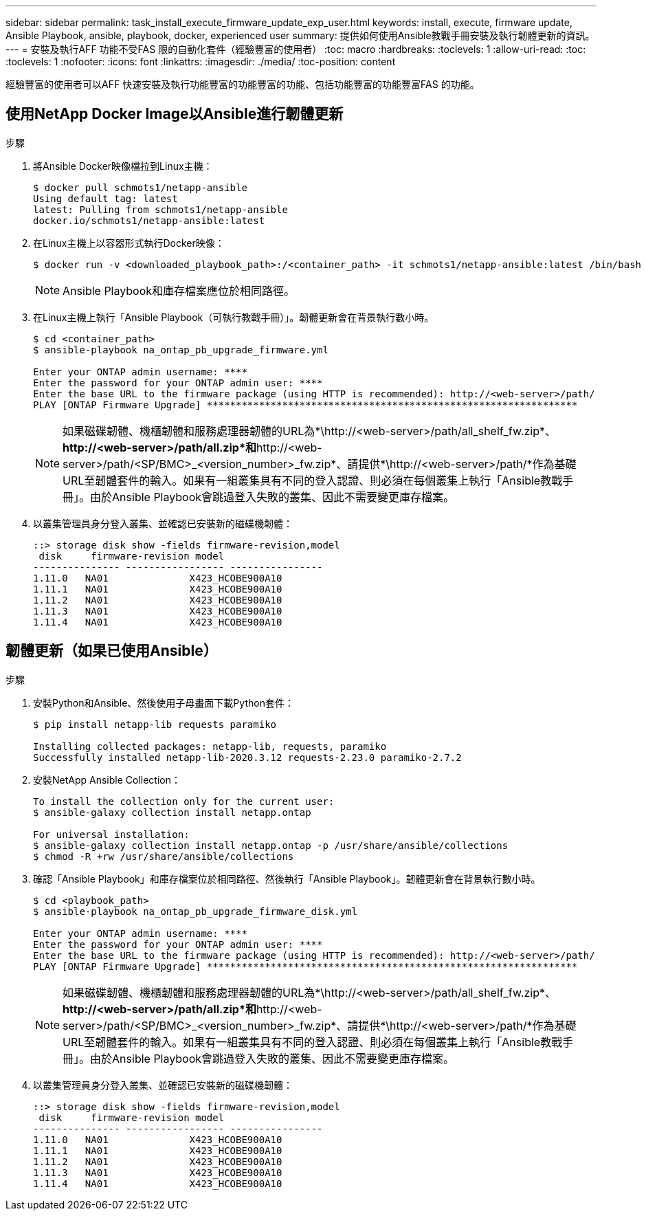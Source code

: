 ---
sidebar: sidebar 
permalink: task_install_execute_firmware_update_exp_user.html 
keywords: install, execute, firmware update, Ansible Playbook, ansible, playbook, docker, experienced user 
summary: 提供如何使用Ansible教戰手冊安裝及執行韌體更新的資訊。 
---
= 安裝及執行AFF 功能不受FAS 限的自動化套件（經驗豐富的使用者）
:toc: macro
:hardbreaks:
:toclevels: 1
:allow-uri-read: 
:toc: 
:toclevels: 1
:nofooter: 
:icons: font
:linkattrs: 
:imagesdir: ./media/
:toc-position: content


[role="lead"]
經驗豐富的使用者可以AFF 快速安裝及執行功能豐富的功能豐富的功能、包括功能豐富的功能豐富FAS 的功能。



== 使用NetApp Docker Image以Ansible進行韌體更新

.步驟
. 將Ansible Docker映像檔拉到Linux主機：
+
[listing]
----
$ docker pull schmots1/netapp-ansible
Using default tag: latest
latest: Pulling from schmots1/netapp-ansible
docker.io/schmots1/netapp-ansible:latest
----
. 在Linux主機上以容器形式執行Docker映像：
+
[listing]
----
$ docker run -v <downloaded_playbook_path>:/<container_path> -it schmots1/netapp-ansible:latest /bin/bash
----
+

NOTE: Ansible Playbook和庫存檔案應位於相同路徑。

. 在Linux主機上執行「Ansible Playbook（可執行教戰手冊）」。韌體更新會在背景執行數小時。
+
[listing]
----
$ cd <container_path>
$ ansible-playbook na_ontap_pb_upgrade_firmware.yml

Enter your ONTAP admin username: ****
Enter the password for your ONTAP admin user: ****
Enter the base URL to the firmware package (using HTTP is recommended): http://<web-server>/path/
PLAY [ONTAP Firmware Upgrade] ****************************************************************
----
+

NOTE: 如果磁碟韌體、機櫃韌體和服務處理器韌體的URL為*\http://<web-server>/path/all_shelf_fw.zip*、*\http://<web-server>/path/all.zip*和*\http://<web-server>/path/<SP/BMC>_<version_number>_fw.zip*、請提供*\http://<web-server>/path/*作為基礎URL至韌體套件的輸入。如果有一組叢集具有不同的登入認證、則必須在每個叢集上執行「Ansible教戰手冊」。由於Ansible Playbook會跳過登入失敗的叢集、因此不需要變更庫存檔案。

. 以叢集管理員身分登入叢集、並確認已安裝新的磁碟機韌體：
+
[listing]
----
::> storage disk show -fields firmware-revision,model
 disk     firmware-revision model
--------------- ----------------- ----------------
1.11.0   NA01              X423_HCOBE900A10
1.11.1   NA01              X423_HCOBE900A10
1.11.2   NA01              X423_HCOBE900A10
1.11.3   NA01              X423_HCOBE900A10
1.11.4   NA01              X423_HCOBE900A10
----




== 韌體更新（如果已使用Ansible）

.步驟
. 安裝Python和Ansible、然後使用子母畫面下載Python套件：
+
[listing]
----
$ pip install netapp-lib requests paramiko

Installing collected packages: netapp-lib, requests, paramiko
Successfully installed netapp-lib-2020.3.12 requests-2.23.0 paramiko-2.7.2
----
. 安裝NetApp Ansible Collection：
+
[listing]
----
To install the collection only for the current user:
$ ansible-galaxy collection install netapp.ontap

For universal installation:
$ ansible-galaxy collection install netapp.ontap -p /usr/share/ansible/collections
$ chmod -R +rw /usr/share/ansible/collections
----
. 確認「Ansible Playbook」和庫存檔案位於相同路徑、然後執行「Ansible Playbook」。韌體更新會在背景執行數小時。
+
[listing]
----
$ cd <playbook_path>
$ ansible-playbook na_ontap_pb_upgrade_firmware_disk.yml

Enter your ONTAP admin username: ****
Enter the password for your ONTAP admin user: ****
Enter the base URL to the firmware package (using HTTP is recommended): http://<web-server>/path/
PLAY [ONTAP Firmware Upgrade] ****************************************************************
----
+

NOTE: 如果磁碟韌體、機櫃韌體和服務處理器韌體的URL為*\http://<web-server>/path/all_shelf_fw.zip*、*\http://<web-server>/path/all.zip*和*\http://<web-server>/path/<SP/BMC>_<version_number>_fw.zip*、請提供*\http://<web-server>/path/*作為基礎URL至韌體套件的輸入。如果有一組叢集具有不同的登入認證、則必須在每個叢集上執行「Ansible教戰手冊」。由於Ansible Playbook會跳過登入失敗的叢集、因此不需要變更庫存檔案。

. 以叢集管理員身分登入叢集、並確認已安裝新的磁碟機韌體：
+
[listing]
----
::> storage disk show -fields firmware-revision,model
 disk     firmware-revision model
--------------- ----------------- ----------------
1.11.0   NA01              X423_HCOBE900A10
1.11.1   NA01              X423_HCOBE900A10
1.11.2   NA01              X423_HCOBE900A10
1.11.3   NA01              X423_HCOBE900A10
1.11.4   NA01              X423_HCOBE900A10
----

